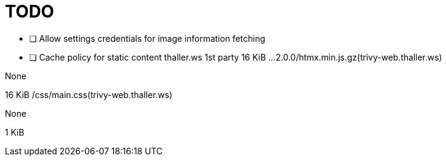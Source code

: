 = TODO

* [ ] Allow settings credentials for image information fetching
* [ ] Cache policy for static content 
thaller.ws
1st party
		16 KiB
…2.0.0/htmx.min.js.gz(trivy-web.thaller.ws)
	
None
	
16 KiB
/css/main.css(trivy-web.thaller.ws)
	
None
	
1 KiB
